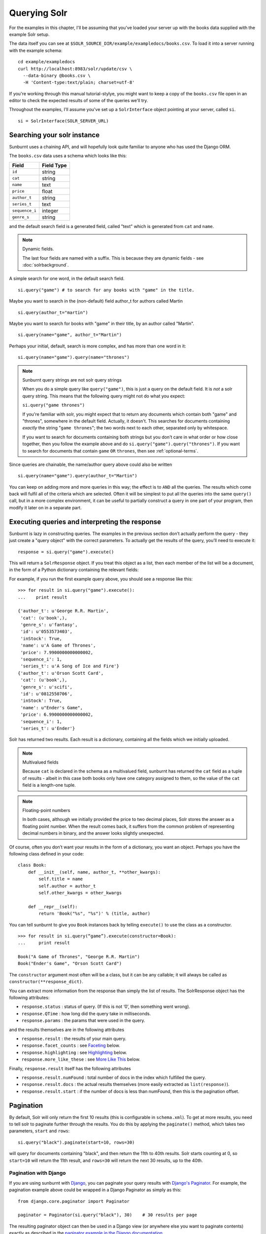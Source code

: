 .. _queryingsolr:

Querying Solr
=============

For the examples in this chapter, I'll be assuming that you've
loaded your server up with the books data supplied with the
example Solr setup.

The data itself you can see at ``$SOLR_SOURCE_DIR/example/exampledocs/books.csv``.
To load it into a server running with the example schema:

::

 cd example/exampledocs
 curl http://localhost:8983/solr/update/csv \
   --data-binary @books.csv \
   -H 'Content-type:text/plain; charset=utf-8'

If you're working through this manual tutorial-stylye, you might
want to keep a copy of the ``books.csv`` file open in an editor
to check the expected results of some of the queries we'll try.

Throughout the examples, I'll assume you've set up a ``SolrInterface`` object
pointing at your server, called ``si``.

::

 si = SolrInterface(SOLR_SERVER_URL)


Searching your solr instance
----------------------------

Sunburnt uses a chaining API, and will hopefully look quite familiar
to anyone who has used the Django ORM.

The ``books.csv`` data uses a schema which looks like this:

+----------------+------------+
| Field          | Field Type |
+================+============+
| ``id``         | string     |
+----------------+------------+
| ``cat``        | string     |
+----------------+------------+
| ``name``       | text       |
+----------------+------------+
| ``price``      | float      |
+----------------+------------+
| ``author_t``   | string     |
+----------------+------------+
| ``series_t``   | text       |
+----------------+------------+
| ``sequence_i`` | integer    |
+----------------+------------+
| ``genre_s``    | string     |
+----------------+------------+

and the default search field is a generated field, called "text" which is generated from ``cat`` and ``name``.

.. note:: Dynamic fields.

 The last four fields are named with a suffix. This is because they are dynamic fields - see :doc:`solrbackground`.

A simple search for one word, in the default search field.

::

 si.query("game") # to search for any books with "game" in the title.

Maybe you want to search in the (non-default) field author_t for authors called Martin

::

 si.query(author_t="martin")

Maybe you want to search for books with "game" in their title, by an author called "Martin".

::

 si.query(name="game", author_t="Martin")

Perhaps your initial, default, search is more complex, and has more than one word in it:

::

 si.query(name="game").query(name="thrones")

.. note:: Sunburnt query strings are not solr query strings

 When you do a simple query like ``query("game")``, this is just a query on
 the default field. It is *not* a solr query string. This means that the
 following query might not do what you expect:

 ``si.query("game thrones")``

 If you're familiar with solr, you might expect that to return any documents
 which contain both "game" and "thrones", somewhere in the default field.
 Actually, it doesn't. This searches for documents containing *exactly* the
 string "``game thrones``"; the two words next to each other, separated only
 by whitespace.

 If you want to search for documents containing both strings but you don't
 care in what order or how close together, then you follow the example
 above and do ``si.query("game").query("thrones")``. If you want to search
 for documents that contain ``game`` ``OR`` ``thrones``, then see :ref:`optional-terms`.


Since queries are chainable, the name/author query above could also be written

::

 si.query(name="game").query(author_t="Martin")

You can keep on adding more and more queries in this way; the effect is to
``AND`` all the queries. The results which come back will fulfil all of the
criteria which are selected. Often it will be simplest to put all the
queries into the same ``query()`` call, but in a more complex environment,
it can be useful to partially construct a query in one part of your program,
then modify it later on in a separate part.


Executing queries and interpreting the response
-----------------------------------------------

Sunburnt is lazy in constructing queries. The examples in the previous section
don’t actually perform the query - they just create a "query object" with the
correct parameters. To actually get the results of the query, you’ll need to execute it:

::

 response = si.query("game").execute()

This will return a ``SolrResponse`` object. If you treat this object as a list,
then each member of the list will be a document, in the form of a Python dictionary
containing the relevant fields:

For example, if you run the first example query above, you should see a response like this:

::

 >>> for result in si.query("game").execute():
 ...    print result

 {'author_t': u'George R.R. Martin',
  'cat': (u'book',),
  'genre_s': u'fantasy',
  'id': u'0553573403',
  'inStock': True,
  'name': u'A Game of Thrones',
  'price': 7.9900000000000002,
  'sequence_i': 1,
  'series_t': u'A Song of Ice and Fire'}
 {'author_t': u'Orson Scott Card',
  'cat': (u'book',),
  'genre_s': u'scifi',
  'id': u'0812550706',
  'inStock': True,
  'name': u"Ender's Game",
  'price': 6.9900000000000002,
  'sequence_i': 1,
  'series_t': u'Ender'}

Solr has returned two results. Each result is a dictionary, containing all the fields which we initially uploaded.

.. note:: Multivalued fields

 Because ``cat`` is declared in the schema as a multivalued field,
 sunburnt has returned the ``cat`` field as a tuple of results -
 albeit in this case both books only have one category assigned to
 them, so the value of the ``cat`` field is a length-one tuple.

.. note:: Floating-point numbers

 In both cases, although we initially provided the price to two
 decimal places, Solr stores the answer as a floating point number.
 When the result comes back, it suffers from the common problem of
 representing decimal numbers in binary, and the answer looks
 slightly unexpected.


Of course, often you don’t want your results in the form of a dictionary,
you want an object.  Perhaps you have the following class defined in your code:

::

 class Book:
     def __init__(self, name, author_t, **other_kwargs):
         self.title = name
         self.author = author_t
         self.other_kwargs = other_kwargs

     def __repr__(self):
         return 'Book("%s", "%s")' % (title, author)


You can tell sunburnt to give you ``Book`` instances back by telling ``execute()`` to use the class as a constructor.

::

 >>> for result in si.query(“game”).execute(constructor=Book):
 ...     print result

 Book("A Game of Thrones", "George R.R. Martin")
 Book("Ender's Game", "Orson Scott Card")

The ``constructor`` argument most often will be a class, but it can be any callable; it will always be called as ``constructor(**response_dict)``.


You can extract more information from the response than simply the list of results. The SolrResponse object has the following attributes:

* ``response.status`` : status of query. (If this is not ‘0’, then something went wrong).
* ``response.QTime`` : how long did the query take in milliseconds.
* ``response.params`` : the params that were used in the query.

and the results themselves are in the following attributes

* ``response.result`` : the results of your main query.
* ``response.facet_counts`` : see `Faceting`_ below.
* ``response.highlighting`` : see `Highlighting`_ below.
* ``response.more_like_these`` : see `More Like This`_ below.

Finally, ``response.result`` itself has the following attributes

* ``response.result.numFound`` : total number of docs in the index which fulfilled the query.
* ``response.result.docs`` : the actual results themselves (more easily extracted as ``list(response)``).
* ``response.result.start`` : if the number of docs is less than numFound, then this is the pagination offset. 


Pagination
----------

By default, Solr will only return the first 10 results
(this is configurable in ``schema.xml``). To get at more
results, you need to tell solr to paginate further through
the results. You do this by applying the ``paginate()`` method,
which takes two parameters, ``start`` and ``rows``:

::

 si.query("black").paginate(start=10, rows=30)

will query for documents containing "black", and then return the
11th to 40th results. Solr starts counting at 0, so ``start=10``
will return the 11th result, and ``rows=30`` will return the next 30 results,
up to the 40th.


Pagination with Django
......................

If you are using sunburnt with `Django
<https://www.djangoproject.com/>`_, you can paginate your query
results with `Django's Paginator
<https://docs.djangoproject.com/en/1.3/topics/pagination/>`_.  For
example, the pagination example above could be wrapped in a Django
Paginator as simply as this:

::

  from django.core.paginator import Paginator

  paginator = Paginator(si.query("black"), 30)    # 30 results per page

The resulting paginator object can then be used in a Django view (or
anywhere else you want to paginate contents) exactly as described in
the `paginator example in the Django documentation
<https://docs.djangoproject.com/en/1.3/topics/pagination/#using-paginator-in-a-view>`_.

.. Note::

  When using a sunburnt query object with a Django paginator, you can
  chain any number of filters or any of the other methods that return
  a :class:`~sunburnt.SolrSearch` instance; however, you should *not*
  call :meth:`~sunburnt.SolrSearch.execute`, as that will execute the
  query and return the result set for the current query; to function
  properly, the paginator needs to be able to query Solr for the total
  number of matches for the query and then add pagination options to
  slice up the results appropriately.

Returning different fields
--------------------------

By default, Solr will return all stored fields in the results. You
might only be interested in a subset of those fields. To restrict
the fields Solr returns, you apply the ``field_limit()`` method.

::

  si.query("game").field_limit("id") # only return the id of each document
  si.query("game").field_limit(["id", "name"]) # only return the id and name of each document

You can use the same option to get hold of the relevancy score that Solr
has calculated for each document in the query:

::

 si.query("game").field_limit(score=True) # Return the score alongside each document
 si.query("game").field_limit("id", score=True") # return just the id and score.

The results appear just like the normal dictionary responses, but with a different
selection of fields.

::

 >>> for result in si.query("game").field_limit("id", score=True"):
 ...     print result

 {'score': 1.1931472000000001, 'id': u'0553573403'}
 {'score': 1.1931472000000001, 'id': u'0812550706'}

  

More complex queries
--------------------

Solr can index not only text fields but numbers, booleans and dates.
As of version 3.1, it can also index spatial points (though sunburnt
does not yet have support for spatial queries). This means you can
refine your textual searches by also querying on associated numbers,
booleans or dates

In our books example, there are two numerical fields - the ``price``
(which is a float) and ``sequence_i`` (which is an integer).
Numerical fields can be queried:

* exactly
* by comparison (``<`` / ``<=`` / ``>=`` / ``>``)
* by range (between two values)

Exact queries
.............

Don’t try and query floats exactly unless you really know what you’re doing (http://download.oracle.com/docs/cd/E19957-01/806-3568/ncg_goldberg.html). Solr will let you, but you almost certainly don’t want to. Querying integers exactly is fine though.

::

 si.query(sequence_i=1) # query for all books which are first in their sequence.

Comparison queries
..................

These use a new syntax:

::

 si.query(price__lt=7) # notice the double-underscore separating “price” from “lt”.

will search for all books whose price is less than 7 (dollars,
I guess - the example leaves currency unspecified!).  You can do similar searches
on any float or integer field, and you can use:

* ``gt`` : greater than, ``>``
* ``gte`` : greater than or equal to, ``>=``
* ``lt`` : less than, ``<``
* ``lte`` : less than or equal to, ``<=``


Range queries
.............

As an extension of a comparison query, you can query for values that are within a
range, ie between two different numbers.

::

 si.query(price__range=(5, 7)) # Search for all books with prices between $5 and $7.

This range query is *inclusive* - it will return prices of books which are priced at
exactly $5 or exactly $7. You can also make an *exclusive* search:

::

 si.query(price__rangeexc=(5, 7))

which will exclude books priced at exactly $5 or $7.

Finally, you can also do a completely open range search:

::

 si.query(price__any=True)

will search for a book which has *any* price. Why would you do this? Well, if
you had a schema where price was optional, then this search would return all
books which had a price - and exclude any books which didn’t have a price.


Date queries
............

You can query on dates the same way as you can query on numbers: exactly, by comparison,
or by range. The example books data doesn’t include any date fields, so we’ll look at
the example hardware data, which includes a ``manufacturedate_dt`` field.

Be warned, though, that exact searching on date suffers from similar problems to exact
searching on floating point numbers. Solr stores all dates to microsecond precision;
exact searching will fail unless the date requested is also correct to microsecond precision.

::

 si.query(manufacturedate_dt=datetime.datetime(2006, 02, 13))

will search for items whose manufacture date is *exactly* zero microseconds after
midnight on the 13th February, 2006.

More likely you’ll want to search by comparison or by range:

::

 # all items manufactured on or after the 1st January 2006
 si.query(manufacturedate_dt__gt=datetime.datetime(2006, 1, 1))

 # all items manufactured in Q1 2006.
 si.query(manufacturedate_dt__range=(datetime.datetime(2006, 1, 1), datetime.datetime(2006, 4, 1))

The argument to a date query can be any object that looks roughly like
a Python ``datetime`` object (so ``mx.DateTime`` objects will also work),
or a string in W3C Datetime notation (http://www.w3.org/TR/NOTE-datetime)

::

 si.query(manufacturedate_dt__gte="2006")
 si.query(manufacturedate_dt__lt="2009-04-13")
 si.query(manufacturedate_dt__range=("2010-03-04 00:34:21", "2011-02-17 09:21:44"))

All of the above queries will work as you expect - bearing in mind that solr will
still be working to microsecond precision. The first query above will return all
results later than, or on, exactly zero microseconds after midnight, 1st January, 2006.


Boolean fields
..............

Boolean fields are flags on a document. In the example hardware specs, documents
carry an ``inStock`` field. We can select on that by doing:

::

 si.query("Samsung", inStock=True) # all Samsung hardware which is in stock


Sorting results
---------------

Unless told otherwise, Solr will return results in “relevancy” order. How
Solr determines relevancy is a complex question, and can depend highly on
your specific setup. However, it’s possible to override this and sort query
results by another field. This field must be sortable, so most likely you’d
use a numerical or date field.

::

 si.query("game").sort_by("price") # Sort by ascending price
 si.query("game").sort_by("-price") # Sort by descending price (because of the minus sign)

You can also sort on multiple factors:

::

 si.query("game").sort_by("-price").sort_by("score")

This query will sort first by descending price, and then by increasing "score" (which is what solr calls relevancy).


Excluding results from queries
------------------------------

In the examples above, we’ve only considered narrowing our search with positive
requirements. What if we want to *exclude* results by some criteria?
Returning to the books data again, we can exclude all
Lloyd Alexander books by doing:

::

 si.exclude(author_t="Lloyd Alexander")

``exclude()`` methods chain in the same way as ``query()`` methodms, so you can mix and match:

::

 si.query(price__gt=7).exclude(author_t="Lloyd Alexander")
 # return all books costing more than $7, except for those authored by Lloyd Alexander.


.. _optional-terms:

Optional terms and combining queries
------------------------------------

Sunburnt queries can be chained together in all sorts of ways, with
query and exclude terms being applied. So far, you’ve only seen
examples which have compulsory terms, either positive (``query()``)
or negative(``exclude()``). What if you want to have *optional* terms?

The syntax for this is a little uglier. Let’s imagine we want books
which *either* have the word "game" *or* the word "black" in their titles.

What we do is construct two *query objects*, one for each condition, and ``OR`` them together.

::

 si.query(si.Q("game") | si.Q("black"))

The ``Q`` object can contain an arbitrary query, and can then be combined using
Boolean logic (here, using ``|``, the OR operator). The result can then be
passed to a normal ``si.query()`` call for execution.

``Q`` objects can be combined using any of the Boolean operators, so
also ``&`` (``AND``) and ``~`` (``NOT``), and can be nested within each
other. You’re unlikely to care about this unless you are constructing queries
programmatically, but it’s possible to express arbitrarily complex queries in this way.

A moderately complex query could be written:

::

 si.query(si.Q(si.Q("game") & ~si.Q(author_t="orson")) \
 | si.Q(si.Q("black" & ~si.Q(author_t="lloyd")))

which will return all results which fulfil the criteria:

* Either (books with "game" in the title which are not by authors called "orson")
* Or (books with "black" in the title which are not by authors called "lloyd")


Wildcard searching
------------------

Sometimes you want to search for partial matches for a word. Depending on how
your Solr schema does stemming, this may be done automatically for you. For
example, in the example schema, if you search for "parse", then documents
containing "parsing" will also be returned, because Solr will reduce both
the search term and the term in the document to their stem, which is "pars".

However, sometimes you need to do partial matches that Solr doesn’t know
about. You can use asterisks and question marks in the normal way, except
that you may not use leading wildcards - ie no wildcards at the beginning
of a term.

Using the books example again:

::

 si.query(name="thr*")

will search for all books which have a word beginning with “Thr” in their title. (So it will return "A Game of Thrones" and "The Book of Three").

::

 si.query(name="b*k")
 # will return "The Black Company", "The Book of Three" and "The Black Cauldron"

The results of a wildcard search are highly dependent on your Solr configuration, and in
particular depend on what text analysis it performs. You may find you need to lowercase
your search term even if the original document was mixed cased, because Solr has
lowercased the document before indexing it. (We have done this here).

If, for some reason, you want to search exactly for a string with an asterisk or a question mark in it then you need to tell Solr to special case it:

::

 si.query(id=RawString(“055323933?*”))

This will search for a document whose id contains *exactly* the string given,
including the question mark and asterisk. (Since there isn't one in our index,
that will return no results.)


Filter queries and caching
--------------------------

Solr implements several internal caching layers, and to some extent you can
control when and how they're used. (This is separate from the :ref:`http-caching` layer).

Often, you find that you can partition your query; one part is run many times
without change, or with very limited change, and another part varies much more.
(See http://wiki.apache.org/solr/FilterQueryGuidance for more guidance.)

You can get Solr to cache the infrequently-varying part of the query by use
of the FilterCache. For example, in the books case, you might provide standard
functionality to filter results by various price ranges: less than $7.50, or greater
than $7.50. This portion of your search will be run identically for nearly
every query, while the main textual part of the query varies lots.

If you separate out these two parts to the query, you can mark the price query
as being cacheable, by doing a *filter query* instead of a normal query for
that part of the search.

If you taking search input from the user, you would write:

::

 si.query(name=user_input).filter(price__lt=7.5)
 si.query(name=user_input).filter(price__gte=7.5)

The ``filter()`` method has the same functionality as the ``query()``
method, in terms of datatypes and query types. However, it also
tells Solr to separate out that part of the query and cache the
results. In this case, Solr will precompute the price portion of
the query and cache the results, so that as the user-driven queries
vary, Solr only has to perform in full the unique portion of the
query, the name query, and the price filter can be applied much more rapidly.

You can filter any sort of query, simply by using ``filter()`` instead
of ``query()``. And if your filtering involves an exclusion, then ``filter_exclude()``
has the same functionality as ``exclude()``.

::

 si.query(title="black").filter_exclude(author_t="lloyd")
 # Might be useful if a substantial portion of your users hate authors called “Lloyd”.

If it’s useful, you can mix and match ``query()`` and ``filter()`` calls as much as
you like while chaining. The resulting filter queries will be combined
and cached together.

::

 si.query(...).filter(...).exclude(...).filter_exclude(...)

and the argument to a ``filter()`` or ``filter_exclude()`` call can be a
Boolean combination of ``si.Q`` objects.


Query boosting
--------------

Solr provides a mechanism for "boosting" results according to the values
of various fields (See http://wiki.apache.org/solr/SolrRelevancyCookbook#Boosting_Ranking_Terms
for a full explanation). This is only useful where you're doing a search with optional terms,
and you want to specify that some of these terms are more important than others.

For example, imagine you are searching for books which either have "black" in the title, or
have an author named "lloyd". Let’s say that although either will do, you care more about
the author than the title. You can express this in sunburnt by raising a ``Q`` object to
a power equivalent to the boost you want.

::

 si.query(si.Q("black") | si.Q(author_t="lloyd")**3)

This boosts the importance of the author field by 3. The number is a fairly arbitrary
parameter, and it’s something of a black art to choose the relevant value.

A more common pattern is that you want all books with "black" in the title *and you have
a preference for those authored by Lloyd Alexander*. This is different from the last query;
the last query would return books by Lloyd Alexander which did not have "black" in the
title. Achieving this in solr is possible, but a little awkward; sunburnt provides a
shortcut for this pattern.

::

 si.query("black").boost_relevancy(3, author_t="lloyd")

This is fully chainable, and ``boost_relevancy`` can take an arbitrary
collection of query objects.


Faceting
--------

For background, see http://wiki.apache.org/solr/SimpleFacetParameters.

Sunburnt lets you apply faceting to any query, with the ``facet_by()`` method, chainable
on a query object. The ``facet_by()`` method needs, at least, a field (or list of fields) to
facet on:

::

 facet_query = si.query("game").facet_by("sequence_i").paginate(rows=0)

The above fragment will search for game with "thrones" in the title,
and facet the results according to the value of ``sequence_i``. It
will also return zero results, just the facet output.

::

 >>> print facet_query.execute().facet_counts.facet_fields

 {'sequence_i': [('1', 2), ('2', 0), ('3', 0)]}

The ``facet_counts`` objects contains several sets of results - here, we're only
interested in the ``facet_fields`` object. This contains a dictionary of results,
keyed by each field where faceting was requested. (In this case, we only requested
faceting on one field). The dictionary value is a list of two-tuples, mapping the 
value of the faceted field (in this case, ``sequence_i`` takes the values '1', '2', or '3')
to the numbers of results for each value.

You can read the above result as saying: 'of all the books which have "game" in their
title, 2 of them have ``sequence_i=1``, 0 of them have ``sequence_i=2``, and 0 of them have
``sequence_i=3``'.

You can facet on more than one field at a time:

:: 

 si.query(...).facet_by(fields=["field1", "field2, ...])

and the ``facet_fields`` dictionary will have more than one key.

Solr supports a number of parameters to the faceting operation. All of the basic options
are exposed through sunburnt:

::

 fields, prefix, sort, limit, offset, mincount, missing, method, enum.cache.minDf

All of these can be used as keyword arguments to the ``facet()`` call, except of course the
last one since it contains periods. To pass keyword arguments with periods in them, you
can use `**` syntax:

::

  facet(**{"enum.cache.minDf":25})

You can also facet on the result of one or more queries, using the ``facet_query()`` method. For example:

::

 >>> fquery = si.query("game").facet_query(price__lt=7).facet_query(price__gte=7)
 >>> print fquery.execute().facet_counts.facet_queries

 [('price:[7.0 TO *]', 1), ('price:{* TO 7.0}', 1)]

This will facet the results according to the two queries specified, so you can see
how many of the results cost less than $7, and how many cost more.

The results come back this time in the ``facet_queries`` object, but have the same form as before.
The facets are shown as a list of tuples, mapping query to number of results. You can read
the above as saying '*of the results, 1 of them fulfilled the first facet-query (price greater than 7) and
1 of them fulfilled the second query-facet (price less than 7)*'.

.. note:: Other types of facet

 Currently, faceting by date and range are not currently supported (but some of their functionality can be replicated by using ``facet_query()``). Nor are LocalParams or pivot faceting.


Highlighting
------------

For background, see http://wiki.apache.org/solr/HighlightingParameters.

Alongside the normal search results, you can ask solr to return fragments of
the documents, with relevant search terms highlighted. You do this with the
chainable ``highlight()`` method. By default this will highlight values in
the default search field. In our books example, the default search field is
a generated field, not returned in the results, so we’ll need to explicitly
specify which field we would like to see highlighted:

::

 >>> highlight_query = si.query("game").highlight("name")
 >>> print highlight_query.execute().highlighting

 {'0553573403': {'name': ['A <em>Game</em> of Thrones']},
  '0812550706': {'name': ["Ender's <em>Game</em>"]}}

The highlighting results live in the ``highlighting`` attribute on the SolrResponse object.
The results are shown as a dictionary of dictionaries. The top-level key is the ID
(or ``uniqueKey``) of each document returned. For each document, you then have a dictionary
mapping field names to fragments of highlighted text. In this case we only asked for
highlighting on the ``name`` field. Multiple fragments might be returned for each field,
though in this case we only get one fragment each. The text is highlighted with HTML, and
the fragments should be suitable for dropping straight into a search template.

Again, Solr supports a large number of options to the highlighting command,
and all of these are exposed through sunburnt. The full list of supported options is:

::

 fields, snippets, fragsize, mergeContinuous, requireFieldMatch, maxAnalyzedChars,
 alternateField, maxAlternateFieldLength, formatter, simple.pre.simple.post,
 fragmenter, usePhrasehighlighter, hilightMultiTerm, regex.slop, regex.pattern,
 regex.maxAnalyzedChars            

See the note above in `Faceting`_ about using keyword arguments with periods.

.. _standard-query-more-like-this:

More Like This
--------------

For background, see http://wiki.apache.org/solr/MoreLikeThis. Alongside a set of
search results, Solr can suggest other documents that
are similar to each of the documents in the search result.

.. note:: Query handlers

 Sunburnt only supports ``MoreLikeThis`` through the ``StandardQueryHandler``,
 not through the separate ``MoreLikeThisHandler``. That is, it only supports
 more-like-this searches on documents that are already in its index.

More-like-this searches are accomplished with the ``mlt()`` chainable
option. Solr needs to know which fields to consider when deciding similarity;
if you don't make any choice, then the default field (specified by ``schema.xml``)
will be used.

::

 >>> mlt_query = si.query(id="0553573403").mlt("name", mintd=1, mindf=1)
 >>> mlt_results = mlt_query.execute().more_like_these
 >>> print mlt_results

 {'0553573403': <sunburnt.schema.SolrResult object at 0x4b10510>}

 >>> print mlt_results['0553573403'].docs

 [{'author_t': u'Orson Scott Card',
   'cat': (u'book',),
   'genre_s': u'scifi',
   'id': u'0812550706',
   'inStock': True,
   'name': u"Ender's Game",
   'price': 6.9900000000000002,
   'sequence_i': 1,
   'series_t': u'Ender'}]

Here we used ``mlt()`` options to alter the default behaviour (because our
corpus is so small that Solr wouldn't find any similar documents with the
standard behaviour.

The ``SolrResponse`` object has a ``more_like_these`` attribute. This is
a dictionary of ``SolrResult`` objects, one dictionary entry for each
result of the main query. Here, the query only produced one result (because
we searched on the ``uniqueKey``. Inspecting the ``SolrResult`` object, we 
find that it contains only one document.

We can read the above result as saying that under the ``mlt()`` parameters
requested, there was only one document similar to the search result.

In this case, only one document was returned by the original query, In this
case, there is a shortcut attribute: ``more_like_this`` instead of
``more_like_these``.

::

 >>> print mlt_query.execute().more_like_this.docs

 [{'author_t': u'Orson Scott Card',
   ...

to avoid having to do the extra dictionary lookup.

``mlt()`` also takes a list of options (see the Solr documentation for a full explanation);

::

 fields, count, mintf, mindf, minwl, mawl, maxqt, maxntp, boost


Spatial fields
--------------

From version 3.1 of Solr, spatial field-types are supported in the schema. This means
you can have fields on a document representing (latitude, longitude) pairs.
(Indeed, you can have fields representing points in an arbitrary number of dimensions.)

Although sunburnt deals correctly storage and retrieval of such fields, currently
no querying is supported beyond exact matching (including spatial querying).

sunburnt expects spatial fields to be supplied as iterables of length
two, and will always return them as two-tuples.


Binary fields
-------------

From version 3.1 of Solr, fields for binary data are supported in the schema. In
Solr these are stored as base64-encoded blobs, but as a sunburnt user you don’t
have to care about this. Sunburnt will automatically transcode to and from base64
as appropriate, and your results will contain a binary string where appropriate.
(Querying on Binary Fields is not supported, and doesn’t make much sense anyway).

UUID fields
-----------

From version 1.4 of Solr, fields for UUIDs are supported in the schema (see http://wiki.apache.org/solr/UniqueKey).
When retrieving results, Solr will automatically translate any UUID fields into
python UUID objects (see http://docs.python.org/library/uuid.html). When inserting documents, sunburnt will accept values
which are either UUID objects or UUID strings; or the string "NEW", to indicate that
a UUID should be created on ingestion.
